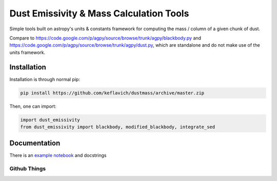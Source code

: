 Dust Emissivity & Mass Calculation Tools
========================================

Simple tools built on astropy's units & constants framework for computing the
mass / column of a given chunk of dust.

Compare to https://code.google.com/p/agpy/source/browse/trunk/agpy/blackbody.py
and https://code.google.com/p/agpy/source/browse/trunk/agpy/dust.py, which are
standalone and do not make use of the units framework.

Installation
------------

Installation is through normal pip:

.. code-block:: bash

   pip install https://github.com/keflavich/dustmass/archive/master.zip


Then, one can import:

.. code-block:: python

   import dust_emissivity
   from dust_emissivity import blackbody, modified_blackbody, integrate_sed

Documentation
-------------

There is an `example notebook <examples/Luminosity.html>`_ and docstrings

Github Things
'''''''''''''

.. image:: https://d2weczhvl823v0.cloudfront.net/keflavich/dustmass/trend.png
   :alt: Bitdeli badge
   :target: https://bitdeli.com/free

